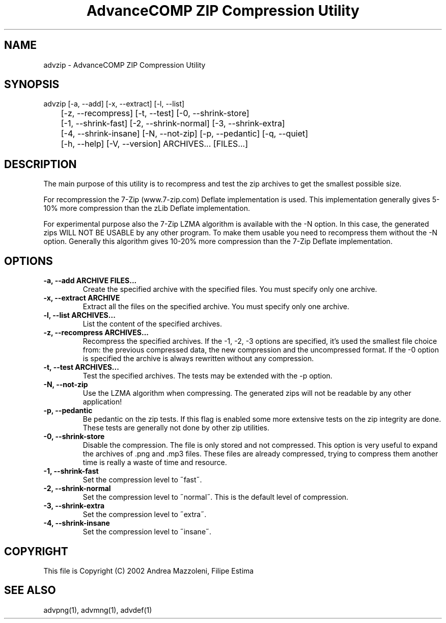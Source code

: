 .TH "AdvanceCOMP ZIP Compression Utility" 1
.SH NAME
advzip \(hy AdvanceCOMP ZIP Compression Utility
.SH SYNOPSIS 
advzip [\(hya, \(hy\(hyadd] [\(hyx, \(hy\(hyextract] [\(hyl, \(hy\(hylist]
.PD 0
.PP
.PD
	[\(hyz, \(hy\(hyrecompress] [\(hyt, \(hy\(hytest] [\(hy0, \(hy\(hyshrink\(hystore]
.PD 0
.PP
.PD
	[\(hy1, \(hy\(hyshrink\(hyfast] [\(hy2, \(hy\(hyshrink\(hynormal] [\(hy3, \(hy\(hyshrink\(hyextra]
.PD 0
.PP
.PD
	[\(hy4, \(hy\(hyshrink\(hyinsane] [\(hyN, \(hy\(hynot\(hyzip] [\(hyp, \(hy\(hypedantic] [\(hyq, \(hy\(hyquiet]
.PD 0
.PP
.PD
	[\(hyh, \(hy\(hyhelp] [\(hyV, \(hy\(hyversion] ARCHIVES... [FILES...]
.PD 0
.PP
.PD
.SH DESCRIPTION 
The main purpose of this utility is to recompress and test
the zip archives to get the smallest possible size.
.PP
For recompression the 7\(hyZip (www.7\(hyzip.com) Deflate
implementation is used. This implementation generally
gives 5\(hy10% more compression than the zLib Deflate
implementation.
.PP
For experimental purpose also the 7\(hyZip LZMA algorithm is
available with the \(hyN option. In this case, the generated
zips WILL NOT BE USABLE by any other program. To make
them usable you need to recompress them without the \(hyN
option. Generally this algorithm gives 10\(hy20% more
compression than the 7\(hyZip Deflate implementation.
.SH OPTIONS 
.TP
.B \(hya, \(hy\(hyadd ARCHIVE FILES...
Create the specified archive with the specified
files. You must specify only one archive.
.TP
.B \(hyx, \(hy\(hyextract ARCHIVE
Extract all the files on the specified archive. You
must specify only one archive.
.TP
.B \(hyl, \(hy\(hylist ARCHIVES...
List the content of the specified archives.
.TP
.B \(hyz, \(hy\(hyrecompress ARCHIVES...
Recompress the specified archives. If the \(hy1, \(hy2,
\(hy3 options are specified, it\(cqs used the smallest file
choice from: the previous compressed data, the new
compression and the uncompressed format. If the \(hy0
option is specified the archive is always rewritten
without any compression.
.TP
.B \(hyt, \(hy\(hytest ARCHIVES...
Test the specified archives. The tests may be
extended with the \(hyp option.
.TP
.B \(hyN, \(hy\(hynot\(hyzip
Use the LZMA algorithm when compressing. The
generated zips will not be readable by any other
application!
.TP
.B \(hyp, \(hy\(hypedantic
Be pedantic on the zip tests. If this flag is
enabled some more extensive tests on the zip
integrity are done. These tests are generally not
done by other zip utilities.
.TP
.B \(hy0, \(hy\(hyshrink\(hystore
Disable the compression. The file is
only stored and not compressed. This option is
very useful to expand the archives of .png and .mp3
files. These files are already compressed, trying to
compress them another time is really a waste of time
and resource.
.TP
.B \(hy1, \(hy\(hyshrink\(hyfast
Set the compression level to \(a"fast\(a".
.TP
.B \(hy2, \(hy\(hyshrink\(hynormal
Set the compression level to \(a"normal\(a". This is the
default level of compression.
.TP
.B \(hy3, \(hy\(hyshrink\(hyextra
Set the compression level to \(a"extra\(a".
.TP
.B \(hy4, \(hy\(hyshrink\(hyinsane
Set the compression level to \(a"insane\(a".
.SH COPYRIGHT 
This file is Copyright (C) 2002 Andrea Mazzoleni, Filipe Estima
.SH SEE ALSO 
advpng(1), advmng(1), advdef(1)
